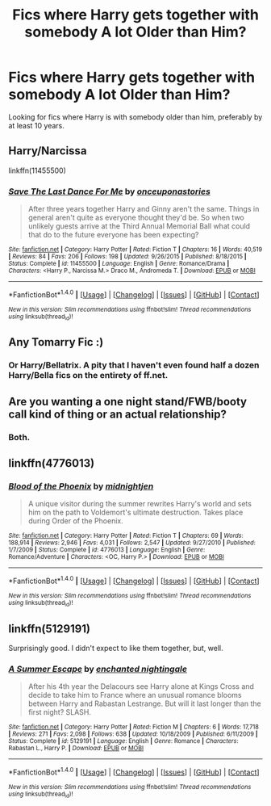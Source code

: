 #+TITLE: Fics where Harry gets together with somebody A lot Older than Him?

* Fics where Harry gets together with somebody A lot Older than Him?
:PROPERTIES:
:Author: EspilonPineapple
:Score: 5
:DateUnix: 1474414266.0
:DateShort: 2016-Sep-21
:FlairText: Request
:END:
Looking for fics where Harry is with somebody older than him, preferably by at least 10 years.


** Harry/Narcissa

linkffn(11455500)
:PROPERTIES:
:Author: UndeadBBQ
:Score: 3
:DateUnix: 1474451245.0
:DateShort: 2016-Sep-21
:END:

*** [[http://www.fanfiction.net/s/11455500/1/][*/Save The Last Dance For Me/*]] by [[https://www.fanfiction.net/u/6622737/onceuponastories][/onceuponastories/]]

#+begin_quote
  After three years together Harry and Ginny aren't the same. Things in general aren't quite as everyone thought they'd be. So when two unlikely guests arrive at the Third Annual Memorial Ball what could that do to the future everyone has been expecting?
#+end_quote

^{/Site/: [[http://www.fanfiction.net/][fanfiction.net]] *|* /Category/: Harry Potter *|* /Rated/: Fiction T *|* /Chapters/: 16 *|* /Words/: 40,519 *|* /Reviews/: 84 *|* /Favs/: 206 *|* /Follows/: 198 *|* /Updated/: 9/26/2015 *|* /Published/: 8/18/2015 *|* /Status/: Complete *|* /id/: 11455500 *|* /Language/: English *|* /Genre/: Romance/Drama *|* /Characters/: <Harry P., Narcissa M.> Draco M., Andromeda T. *|* /Download/: [[http://www.ff2ebook.com/old/ffn-bot/index.php?id=11455500&source=ff&filetype=epub][EPUB]] or [[http://www.ff2ebook.com/old/ffn-bot/index.php?id=11455500&source=ff&filetype=mobi][MOBI]]}

--------------

*FanfictionBot*^{1.4.0} *|* [[[https://github.com/tusing/reddit-ffn-bot/wiki/Usage][Usage]]] | [[[https://github.com/tusing/reddit-ffn-bot/wiki/Changelog][Changelog]]] | [[[https://github.com/tusing/reddit-ffn-bot/issues/][Issues]]] | [[[https://github.com/tusing/reddit-ffn-bot/][GitHub]]] | [[[https://www.reddit.com/message/compose?to=tusing][Contact]]]

^{/New in this version: Slim recommendations using/ ffnbot!slim! /Thread recommendations using/ linksub(thread_id)!}
:PROPERTIES:
:Author: FanfictionBot
:Score: 2
:DateUnix: 1474451276.0
:DateShort: 2016-Sep-21
:END:


** Any Tomarry Fic :)
:PROPERTIES:
:Author: NoBitKillSwitch
:Score: 2
:DateUnix: 1474508331.0
:DateShort: 2016-Sep-22
:END:

*** Or Harry/Bellatrix. A pity that I haven't even found half a dozen Harry/Bella fics on the entirety of ff.net.
:PROPERTIES:
:Author: EspilonPineapple
:Score: 2
:DateUnix: 1474508660.0
:DateShort: 2016-Sep-22
:END:


** Are you wanting a one night stand/FWB/booty call kind of thing or an actual relationship?
:PROPERTIES:
:Author: Freshenstein
:Score: 1
:DateUnix: 1474416317.0
:DateShort: 2016-Sep-21
:END:

*** Both.
:PROPERTIES:
:Author: EspilonPineapple
:Score: 2
:DateUnix: 1474416529.0
:DateShort: 2016-Sep-21
:END:


** linkffn(4776013)
:PROPERTIES:
:Author: PFKMan23
:Score: 1
:DateUnix: 1474422338.0
:DateShort: 2016-Sep-21
:END:

*** [[http://www.fanfiction.net/s/4776013/1/][*/Blood of the Phoenix/*]] by [[https://www.fanfiction.net/u/1459902/midnightjen][/midnightjen/]]

#+begin_quote
  A unique visitor during the summer rewrites Harry's world and sets him on the path to Voldemort's ultimate destruction. Takes place during Order of the Phoenix.
#+end_quote

^{/Site/: [[http://www.fanfiction.net/][fanfiction.net]] *|* /Category/: Harry Potter *|* /Rated/: Fiction T *|* /Chapters/: 69 *|* /Words/: 188,914 *|* /Reviews/: 2,946 *|* /Favs/: 4,031 *|* /Follows/: 2,547 *|* /Updated/: 9/27/2010 *|* /Published/: 1/7/2009 *|* /Status/: Complete *|* /id/: 4776013 *|* /Language/: English *|* /Genre/: Romance/Adventure *|* /Characters/: <OC, Harry P.> *|* /Download/: [[http://www.ff2ebook.com/old/ffn-bot/index.php?id=4776013&source=ff&filetype=epub][EPUB]] or [[http://www.ff2ebook.com/old/ffn-bot/index.php?id=4776013&source=ff&filetype=mobi][MOBI]]}

--------------

*FanfictionBot*^{1.4.0} *|* [[[https://github.com/tusing/reddit-ffn-bot/wiki/Usage][Usage]]] | [[[https://github.com/tusing/reddit-ffn-bot/wiki/Changelog][Changelog]]] | [[[https://github.com/tusing/reddit-ffn-bot/issues/][Issues]]] | [[[https://github.com/tusing/reddit-ffn-bot/][GitHub]]] | [[[https://www.reddit.com/message/compose?to=tusing][Contact]]]

^{/New in this version: Slim recommendations using/ ffnbot!slim! /Thread recommendations using/ linksub(thread_id)!}
:PROPERTIES:
:Author: FanfictionBot
:Score: 1
:DateUnix: 1474422342.0
:DateShort: 2016-Sep-21
:END:


** linkffn(5129191)

Surprisingly good. I didn't expect to like them together, but, well.
:PROPERTIES:
:Author: kyella14
:Score: 1
:DateUnix: 1474421548.0
:DateShort: 2016-Sep-21
:END:

*** [[http://www.fanfiction.net/s/5129191/1/][*/A Summer Escape/*]] by [[https://www.fanfiction.net/u/1238080/enchanted-nightingale][/enchanted nightingale/]]

#+begin_quote
  After his 4th year the Delacours see Harry alone at Kings Cross and decide to take him to France where an unusual romance blooms between Harry and Rabastan Lestrange. But will it last longer than the first night? SLASH.
#+end_quote

^{/Site/: [[http://www.fanfiction.net/][fanfiction.net]] *|* /Category/: Harry Potter *|* /Rated/: Fiction M *|* /Chapters/: 6 *|* /Words/: 17,718 *|* /Reviews/: 271 *|* /Favs/: 2,098 *|* /Follows/: 638 *|* /Updated/: 10/18/2009 *|* /Published/: 6/11/2009 *|* /Status/: Complete *|* /id/: 5129191 *|* /Language/: English *|* /Genre/: Romance *|* /Characters/: Rabastan L., Harry P. *|* /Download/: [[http://www.ff2ebook.com/old/ffn-bot/index.php?id=5129191&source=ff&filetype=epub][EPUB]] or [[http://www.ff2ebook.com/old/ffn-bot/index.php?id=5129191&source=ff&filetype=mobi][MOBI]]}

--------------

*FanfictionBot*^{1.4.0} *|* [[[https://github.com/tusing/reddit-ffn-bot/wiki/Usage][Usage]]] | [[[https://github.com/tusing/reddit-ffn-bot/wiki/Changelog][Changelog]]] | [[[https://github.com/tusing/reddit-ffn-bot/issues/][Issues]]] | [[[https://github.com/tusing/reddit-ffn-bot/][GitHub]]] | [[[https://www.reddit.com/message/compose?to=tusing][Contact]]]

^{/New in this version: Slim recommendations using/ ffnbot!slim! /Thread recommendations using/ linksub(thread_id)!}
:PROPERTIES:
:Author: FanfictionBot
:Score: 0
:DateUnix: 1474421581.0
:DateShort: 2016-Sep-21
:END:
